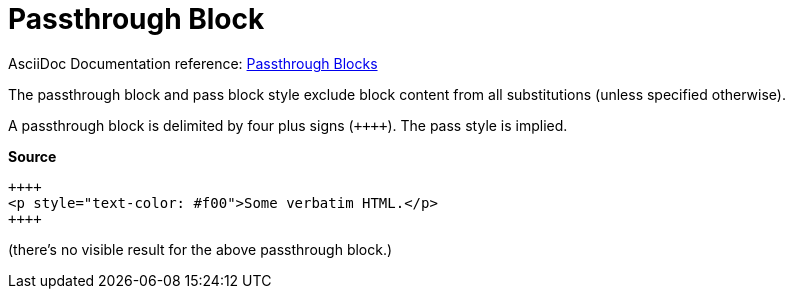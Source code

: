 // SYNTAX TEST "Packages/ST4-Asciidoctor/Syntaxes/Asciidoctor.sublime-syntax"
= Passthrough Block

AsciiDoc Documentation reference:
https://docs.asciidoctor.org/asciidoc/latest/pass/pass-block/[Passthrough Blocks^]

The passthrough block and pass block style exclude block content from all substitutions (unless specified otherwise).

A passthrough block is delimited by four plus signs (`{plus}{plus}{plus}{plus}`).
The pass style is implied.

[.big.red]*Source*

[source,asciidoc]
----------------------------------------------------------
++++
<p style="text-color: #f00">Some verbatim HTML.</p>
++++
----------------------------------------------------------


(there's no visible result for the above passthrough block.)

ifeval::[0 == 1]
++++
//<-    meta.embedded.block.passthrough
//<-    constant.delimiter.block.passthrough.begin
<video poster="images/movie-reel.png">
//<-                                    meta.embedded.block.passthrough
//^^^^^^^^^^^^^^^^^^^^^^^^^^^^^^^^^^    meta.embedded.block.passthrough
//<-                                    text.xml.block.passthrough.content
//^^^^^^^^^^^^^^^^^^^^^^^^^^^^^^^^^^    text.xml.block.passthrough.content
  <source src="videos/writing-zen.webm" type="video/webm">
</video>
++++
//<-    meta.embedded.block.passthrough
//<-    constant.delimiter.block.passthrough.end
Back to normal text.
//<-   -meta.embedded.block.passthrough
endif::[]

// EOF //
